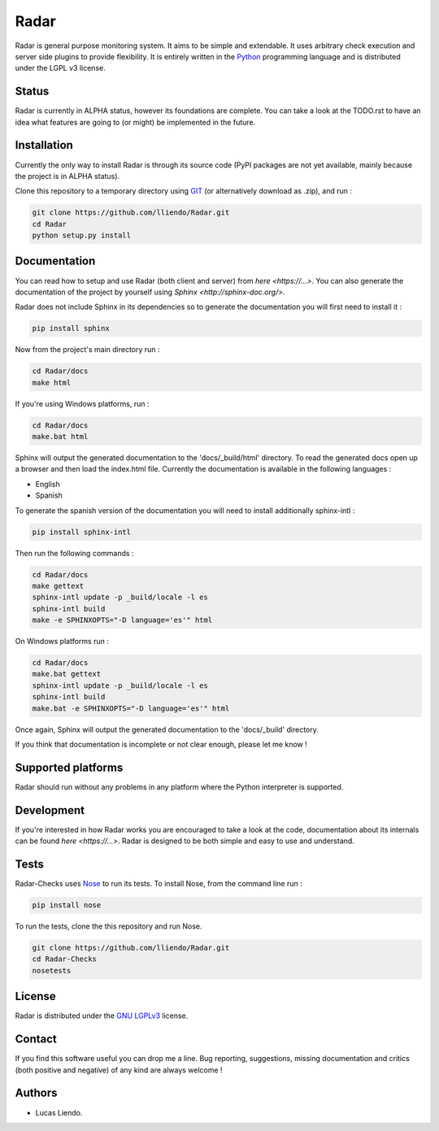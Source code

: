 Radar
=====

Radar is general purpose monitoring system. It aims to be simple and extendable.
It uses arbitrary check execution and server side plugins to provide flexibility.
It is entirely written in the `Python <https://www.python.org/>`_ programming language and is distributed
under the LGPL v3 license.


Status
------

Radar is currently in ALPHA status, however its foundations are complete.
You can take a look at the TODO.rst to have an idea what features are going to
(or might) be implemented in the future.


Installation
------------

Currently the only way to install Radar is through its source code (PyPI packages
are not yet available, mainly because the project is in ALPHA status).

Clone this repository to a temporary directory using `GIT <https://git-scm.com/>`_ (or alternatively download
as .zip), and run  :

.. code-block:: bash

    git clone https://github.com/lliendo/Radar.git
    cd Radar
    python setup.py install


Documentation
-------------

You can read how to setup and use Radar (both client and server) from `here <https://...>`.
You can also generate the documentation of the project by yourself using `Sphinx <http://sphinx-doc.org/>`.

Radar does not include Sphinx in its dependencies so to generate the documentation
you will first need to install it :

.. code-block:: bash

    pip install sphinx 

Now from the project's main directory run :

.. code-block:: bash

    cd Radar/docs
    make html

If you're using Windows platforms, run :

.. code-block:: bash

    cd Radar/docs
    make.bat html

Sphinx will output the generated documentation to the 'docs/_build/html' directory.
To read the generated docs open up a browser and then load the index.html file.
Currently the documentation is available in the following languages :

* English
* Spanish

To generate the spanish version of the documentation you will need to install 
additionally sphinx-intl :

.. code-block:: bash

    pip install sphinx-intl

Then run the following commands :

.. code-block:: bash

    cd Radar/docs
    make gettext
    sphinx-intl update -p _build/locale -l es
    sphinx-intl build
    make -e SPHINXOPTS="-D language='es'" html

On Windows platforms run :

.. code-block:: bash

    cd Radar/docs
    make.bat gettext
    sphinx-intl update -p _build/locale -l es
    sphinx-intl build
    make.bat -e SPHINXOPTS="-D language='es'" html

Once again, Sphinx will output the generated documentation to the 'docs/_build'
directory.

If you think that documentation is incomplete or not clear enough, please let
me know !


Supported platforms
-------------------

Radar should run without any problems in any platform where the Python interpreter
is supported.


Development
-----------

If you're interested in how Radar works you are encouraged to take a look at
the code, documentation about its internals can be found `here <https://...>`.
Radar is designed to be both simple and easy to use and understand.


Tests
-----

Radar-Checks uses `Nose <https://nose.readthedocs.org/en/latest/>`_ to run its tests.
To install Nose, from the command line run :

.. code-block:: bash
    
    pip install nose

To run the tests, clone the this repository and run Nose.

.. code-block:: bash

    git clone https://github.com/lliendo/Radar.git
    cd Radar-Checks
    nosetests


License
-------

Radar is distributed under the `GNU LGPLv3 <https://www.gnu.org/licenses/lgpl.txt>`_ license.


Contact
-------

If you find this software useful you can drop me a line. Bug reporting, suggestions,
missing documentation and critics (both positive and negative) of any kind are
always welcome !


Authors
-------

* Lucas Liendo.
